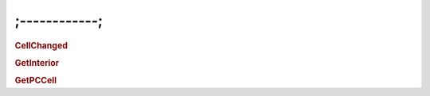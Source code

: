 ;------------;
================================


.. rubric:: CellChanged


.. rubric:: GetInterior


.. rubric:: GetPCCell
